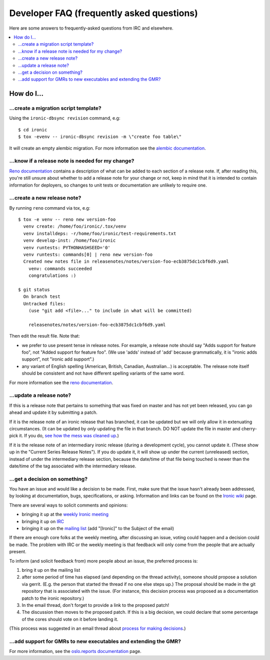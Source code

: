 .. _faq:

==========================================
Developer FAQ (frequently asked questions)
==========================================

Here are some answers to frequently-asked questions from IRC and
elsewhere.

.. contents::
    :local:
    :depth: 2


How do I...
===========

...create a migration script template?
--------------------------------------

Using the ``ironic-dbsync revision`` command, e.g::

  $ cd ironic
  $ tox -evenv -- ironic-dbsync revision -m \"create foo table\"

It will create an empty alembic migration. For more information see the
`alembic documentation`_.

.. _`alembic documentation`: http://alembic.zzzcomputing.com/en/latest/tutorial.html#create-a-migration-script

.. _faq_release_note:

...know if a release note is needed for my change?
--------------------------------------------------

`Reno documentation`_ contains a description of what can be added to each
section of a release note. If, after reading this, you're still unsure about
whether to add a release note for your change or not, keep in mind that it is
intended to contain information for deployers, so changes to unit tests or
documentation are unlikely to require one.

...create a new release note?
-----------------------------

By running ``reno`` command via tox, e.g::

  $ tox -e venv -- reno new version-foo
    venv create: /home/foo/ironic/.tox/venv
    venv installdeps: -r/home/foo/ironic/test-requirements.txt
    venv develop-inst: /home/foo/ironic
    venv runtests: PYTHONHASHSEED='0'
    venv runtests: commands[0] | reno new version-foo
    Created new notes file in releasenotes/notes/version-foo-ecb3875dc1cbf6d9.yaml
      venv: commands succeeded
      congratulations :)

  $ git status
    On branch test
    Untracked files:
      (use "git add <file>..." to include in what will be committed)

      releasenotes/notes/version-foo-ecb3875dc1cbf6d9.yaml

Then edit the result file. Note that:

- we prefer to use present tense in release notes. For example, a
  release note should say "Adds support for feature foo", not "Added support
  for feature foo". (We use 'adds' instead of 'add' because grammatically,
  it is "ironic adds support", not "ironic add support".)
- any variant of English spelling (American, British, Canadian, Australian...)
  is acceptable. The release note itself should be consistent and not have
  different spelling variants of the same word.

For more information see the `reno documentation`_.

.. _`reno documentation`: https://docs.openstack.org/reno/latest/user/usage.html

...update a release note?
-------------------------

If this is a release note that pertains to something that was fixed on master
and has not yet been released, you can go ahead and update it by submitting
a patch.

If it is the release note of an ironic release that has branched, it can be
updated but we will only allow it in extenuating circumstances. (It can be
updated by *only* updating the file in that branch. DO NOT update the file
in master and cherry-pick it. If you do, `see how the mess was cleaned up
<https://bugs.launchpad.net/ironic/+bug/1670401>`_.)

If it is the release note of an intermediary ironic release (during a
development cycle), you cannot update it. (These show up in the
"Current Series Release Notes"). If you do update it, it will show up under
the current (unreleased) section, instead of under the intermediary release
section, because the date/time of that file being touched is newer than the
date/time of the tag associated with the intermediary release.

...get a decision on something?
-------------------------------

You have an issue and would like a decision to be made. First, make sure
that the issue hasn't already been addressed, by looking at documentation,
bugs, specifications, or asking. Information and links can be found on the
`Ironic wiki`_ page.

There are several ways to solicit comments and opinions:

* bringing it up at the `weekly Ironic meeting`_
* bringing it up on IRC_
* bringing it up on the `mailing list`_ (add "[Ironic]" to the Subject of the
  email)

If there are enough core folks at the weekly meeting, after discussing an
issue, voting could happen and a decision could be made.
The problem with IRC or the weekly meeting is that feedback will only
come from the people that are actually present.

To inform (and solicit feedback from) more people about an issue,
the preferred process is:

#. bring it up on the mailing list
#. after some period of time has elapsed (and depending on the
   thread activity), someone should propose a solution via gerrit.
   (E.g. the person that started the thread if no one else steps up.)
   The proposal should be made in the git repository that is associated
   with the issue. (For instance, this decision process was proposed as a
   documentation patch to the ironic repository.)
#. In the email thread, don't forget to provide a link to the proposed patch!
#. The discussion then moves to the proposed patch. If this is a big
   decision, we could declare that some percentage of the cores should
   vote on it before landing it.

(This process was suggested in an email thread about
`process for making decisions`_.)

.. _Ironic wiki: https://wiki.openstack.org/wiki/Ironic
.. _weekly Ironic meeting: https://wiki.openstack.org/wiki/Meetings/Ironic
.. _IRC: https://wiki.openstack.org/wiki/Ironic#IRC
.. _mailing list: http://lists.openstack.org/cgi-bin/mailman/listinfo/openstack-dev
.. _process for making decisions: http://lists.openstack.org/pipermail/openstack-dev/2016-May/095460.html

...add support for GMRs to new executables and extending the GMR?
-----------------------------------------------------------------

For more information, see the
`oslo.reports documentation <https://docs.openstack.org/oslo.reports/latest/user/usage.html>`_
page.
